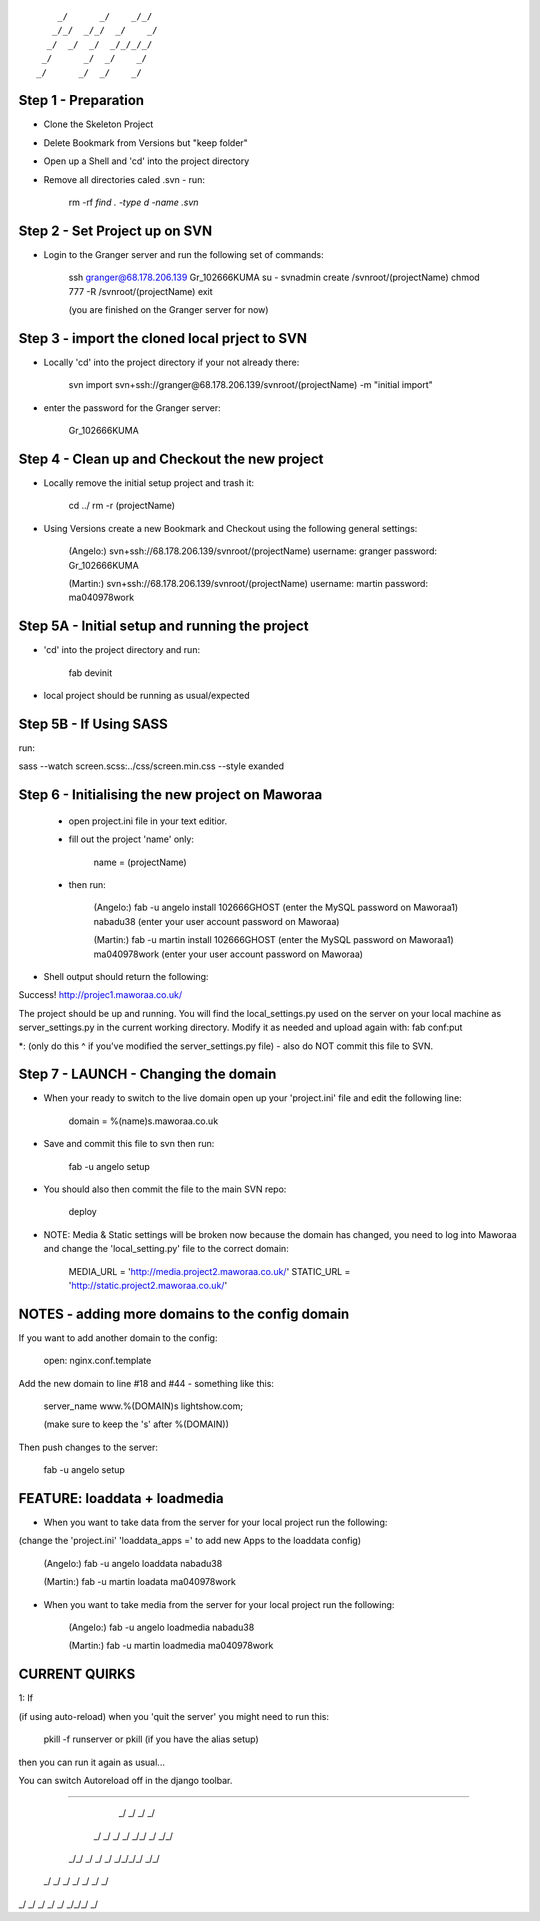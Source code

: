 ::

        _/      _/    _/_/    
       _/_/  _/_/  _/    _/   
      _/  _/  _/  _/_/_/_/    
     _/      _/  _/    _/     
    _/      _/  _/    _/      
                            

Step 1 - Preparation
====================

- Clone the Skeleton Project
- Delete Bookmark from Versions but "keep folder"
- Open up a Shell and 'cd' into the project directory
- Remove all directories caled .svn - run:
	
	rm -rf `find . -type d -name .svn`



Step 2 - Set Project up on SVN
==============================

- Login to the Granger server and run the following set of commands:

	ssh granger@68.178.206.139 
	Gr_102666KUMA
	su - 
	svnadmin create /svnroot/(projectName)
	chmod 777 -R /svnroot/(projectName)
	exit

	(you are finished on the Granger server for now)



Step 3 - import the cloned local prject to SVN
==============================================

- Locally 'cd' into the project directory if your not already there:

	svn import svn+ssh://granger@68.178.206.139/svnroot/(projectName) -m "initial import"

- enter the password for the Granger server:

	Gr_102666KUMA



Step 4 - Clean up and Checkout the new project
==============================================

- Locally remove the initial setup project and trash it:

	cd ../
	rm -r (projectName)


- Using Versions create a new Bookmark and Checkout using the following general settings:

	(Angelo:)
	svn+ssh://68.178.206.139/svnroot/(projectName)
	username: granger
	password: Gr_102666KUMA

	(Martin:)
	svn+ssh://68.178.206.139/svnroot/(projectName)
	username: martin
	password: ma040978work

 

Step 5A - Initial setup and running the project
==============================================

- 'cd' into the project directory and run:

 	fab devinit

- local project should be running as usual/expected



Step 5B - If Using SASS
==============================================

run: 

sass --watch screen.scss:../css/screen.min.css --style exanded


Step 6 - Initialising the new project on Maworaa
================================================

 - open project.ini file in your text editior.
 - fill out the project 'name' only:

 	name = (projectName)

 - then run: 

 	(Angelo:)
 	fab -u angelo install
 	102666GHOST (enter the MySQL password on Maworaa1)
 	nabadu38 (enter your user account password on Maworaa)

 	(Martin:)
 	fab -u martin install
 	102666GHOST (enter the MySQL password on Maworaa1)
 	ma040978work (enter your user account password on Maworaa)


- Shell output should return the following:

Success!
http://projec1.maworaa.co.uk/

The project should be up and running. You will find the local_settings.py used on the server on your local machine as server_settings.py in the current working directory. Modify it as needed and upload again with:
fab conf:put

*: (only do this ^ if you've modified the server_settings.py file) - also do NOT commit this file to SVN.




Step 7 - LAUNCH - Changing the domain
=====================================

- When your ready to switch to the live domain open up your 'project.ini' file and edit the following line:

	domain = %(name)s.maworaa.co.uk

- Save and commit this file to svn then run:

	 fab -u angelo setup

- You should also then commit the file to the main SVN repo:

	deploy


- NOTE: Media & Static settings will be broken now because the domain has changed, you need to log into Maworaa and change the 'local_setting.py' file to the correct domain:

	MEDIA_URL = 'http://media.project2.maworaa.co.uk/'
	STATIC_URL = 'http://static.project2.maworaa.co.uk/'


NOTES - adding more domains to the config domain
============================================

If you want to add another domain to the config:
	
	open: nginx.conf.template

Add the new domain to line #18 and #44 - something like this:

	server_name www.%(DOMAIN)s lightshow.com;

	(make sure to keep the 's' after %(DOMAIN))

Then push changes to the server:

	fab -u angelo setup	



FEATURE: loaddata + loadmedia
=============================

- When you want to take data from the server for your local project run the following:
(change the 'project.ini' 'loaddata_apps =' to add new Apps to the loaddata config)

	(Angelo:)
	fab -u angelo loaddata
	nabadu38

	(Martin:)
	fab -u martin loadata
	ma040978work

- When you want to take media from the server for your local project run the following:

	(Angelo:)
	fab -u angelo loadmedia
	nabadu38

	(Martin:)
	fab -u martin loadmedia
	ma040978work




CURRENT QUIRKS
==============================================


1: If

(if using auto-reload) when you 'quit the server' you might need to run this: 
	
	pkill -f runserver
	or
	pkill (if you have the alias setup)

then you can run it again as usual...

You can switch Autoreload off in the django toolbar.


==============================================

                                              
    _/        _/  _/  _/                      
   _/  _/        _/  _/    _/_/    _/  _/_/   
  _/_/      _/  _/  _/  _/_/_/_/  _/_/        
 _/  _/    _/  _/  _/  _/        _/           
_/    _/  _/  _/  _/    _/_/_/  _/            
                                    
